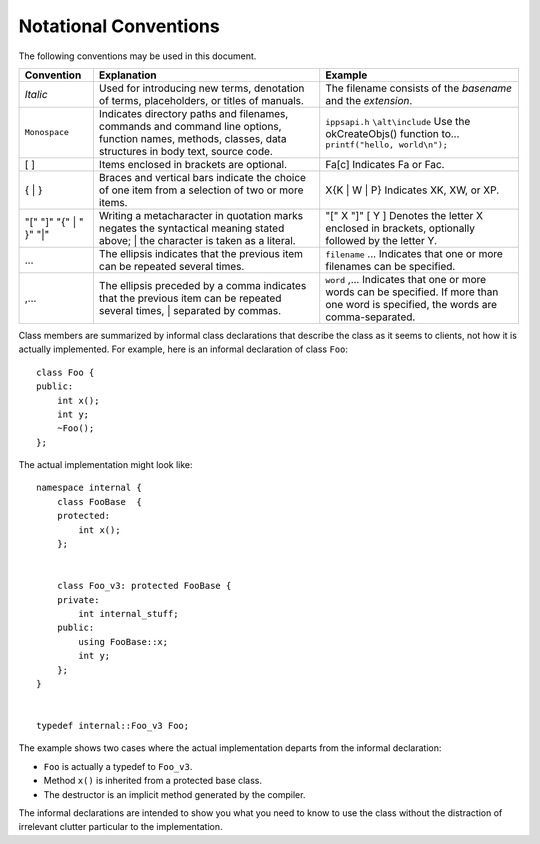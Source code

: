 .. _notation:

Notational Conventions
======================


The following conventions may be used in this document.


.. container:: tablenoborder


   .. list-table:: 
      :header-rows: 1

      * -     Convention     
        -     Explanation     
        -     Example     
      * -     \ *Italic*     
        -     Used for introducing new terms, denotation of terms,    placeholders, or titles of manuals.    
        -     The filename consists of the *basename* and the *extension*.     
      * -     \ ``Monospace``     
        -     Indicates directory paths and filenames, commands and    command line        options, function names, methods,   classes, data structures in body text, source code.    
        -     \ ``ippsapi.h``        \ ``\alt\include``           Use the okCreateObjs() function to...          \ ``printf("hello, world\n");``    
      * -     [ ]     
        -     Items enclosed in brackets are optional.     
        -     Fa[c]        Indicates Fa or Fac.     
      * -     { \| }     
        -     Braces and vertical bars indicate the choice of one item    from a selection of two or more items.    
        -     X{K \| W \| P}        Indicates XK, XW, or XP.       
      * -     "[" "]" "{"    | " }" "|"    
        -     Writing a metacharacter in quotation marks negates the      syntactical meaning stated above;   | the character is taken as a literal.    
        -     "[" X "]" [ Y ]        Denotes the letter X    enclosed in brackets, optionally followed by the letter Y.    
      * -     ...     
        -     The ellipsis indicates that the previous item can be    repeated several times.    
        -     \ ``filename`` ...        Indicates that one or    more filenames can be specified.    
      * -     ,...     
        -     The ellipsis preceded by a comma indicates that the      previous item can be repeated several times,   | separated by commas.    
        -     \ ``word`` ,...        Indicates that one or    more words can be specified. If more than one word is specified, the   words are comma-separated.    




.. container:: section


   Class members are summarized by informal class declarations that
   describe the class as it seems to clients, not how it is actually
   implemented. For example, here is an informal declaration of class
   ``Foo``:


   ::


      class Foo {
      public:
          int x();
          int y;
          ~Foo();
      };


   The actual implementation might look like:


   ::


      namespace internal {
          class FooBase  {
          protected:
              int x();
          };


          class Foo_v3: protected FooBase {
          private:
              int internal_stuff;
          public:
              using FooBase::x;
              int y;
          };
      }


      typedef internal::Foo_v3 Foo;


   The example shows two cases where the actual implementation departs
   from the informal declaration:


   -  ``Foo`` is actually a typedef to ``Foo_v3``.


   -  Method ``x()`` is inherited from a protected base class.


   -  The destructor is an implicit method generated by the compiler.


   The informal declarations are intended to show you what you need to
   know to use the class without the distraction of irrelevant clutter
   particular to the implementation.

